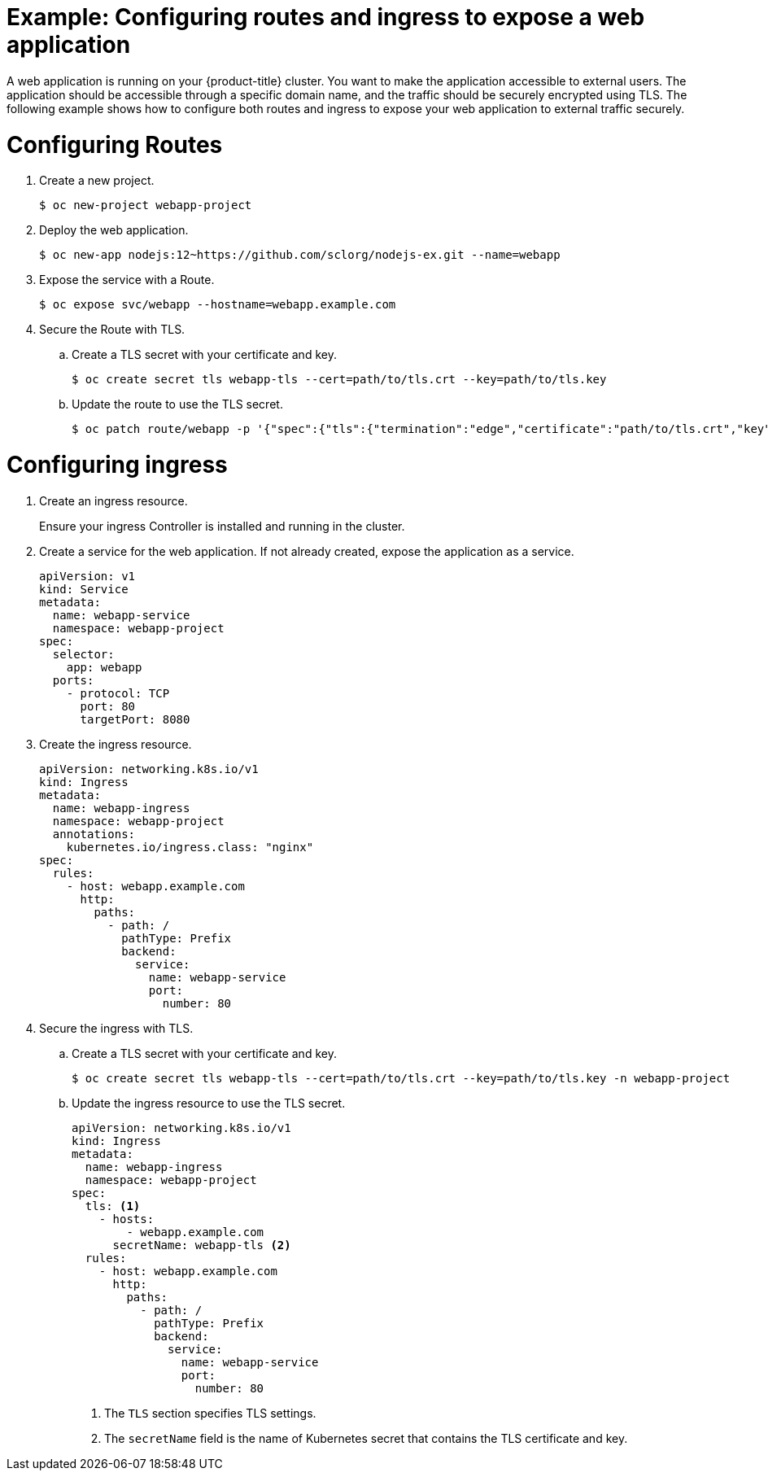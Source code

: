// Module included in the following assemblies:
//
// * networking/understanding-networking.adoc

:_mod-docs-content-type: PROCEDURE
[id="nw-understanding-networking-routes-ingress-example_{context}"]
= Example: Configuring routes and ingress to expose a web application

A web application is running on your {product-title} cluster. You want to make the application accessible to external users. The application should be accessible through a specific domain name, and the traffic should be securely encrypted using TLS. The following example shows how to configure both routes and ingress to expose your web application to external traffic securely.

[id="nw-understanding-networking-routes-ingress-example-routes_{context}"]
= Configuring Routes

. Create a new project.
+
[source, terminal]
----
$ oc new-project webapp-project
----

. Deploy the web application.
+
[source, terminal]
----
$ oc new-app nodejs:12~https://github.com/sclorg/nodejs-ex.git --name=webapp
----

. Expose the service with a Route.
+
[source, terminal]
----
$ oc expose svc/webapp --hostname=webapp.example.com
----

. Secure the Route with TLS.

.. Create a TLS secret with your certificate and key.
+
[source, terminal]
----
$ oc create secret tls webapp-tls --cert=path/to/tls.crt --key=path/to/tls.key
----

.. Update the route to use the TLS secret.
+
[source, terminal]
----
$ oc patch route/webapp -p '{"spec":{"tls":{"termination":"edge","certificate":"path/to/tls.crt","key":"path/to/tls.key"}}}'
----

[id="nw-understanding-networking-routes-ingress-example-ingress_{context}"]
= Configuring ingress

. Create an ingress resource.
+
Ensure your ingress Controller is installed and running in the cluster.

. Create a service for the web application. If not already created, expose the application as a service.
+
[source, yaml]
----
apiVersion: v1
kind: Service
metadata:
  name: webapp-service
  namespace: webapp-project
spec:
  selector:
    app: webapp
  ports:
    - protocol: TCP
      port: 80
      targetPort: 8080
----

. Create the ingress resource.
+
[source, yaml]
----
apiVersion: networking.k8s.io/v1
kind: Ingress
metadata:
  name: webapp-ingress
  namespace: webapp-project
  annotations:
    kubernetes.io/ingress.class: "nginx"
spec:
  rules:
    - host: webapp.example.com
      http:
        paths:
          - path: /
            pathType: Prefix
            backend:
              service:
                name: webapp-service
                port:
                  number: 80
----

. Secure the ingress with TLS.

.. Create a TLS secret with your certificate and key.
+
[source, terminal]
----
$ oc create secret tls webapp-tls --cert=path/to/tls.crt --key=path/to/tls.key -n webapp-project
----

.. Update the ingress resource to use the TLS secret.
+
[source, yaml]
----
apiVersion: networking.k8s.io/v1
kind: Ingress
metadata:
  name: webapp-ingress
  namespace: webapp-project
spec:
  tls: <1>
    - hosts:
        - webapp.example.com
      secretName: webapp-tls <2>
  rules:
    - host: webapp.example.com
      http:
        paths:
          - path: /
            pathType: Prefix
            backend:
              service:
                name: webapp-service
                port:
                  number: 80
----
<1> The `TLS` section specifies TLS settings.
<2> The `secretName` field is the name of Kubernetes secret that contains the TLS certificate and key.
